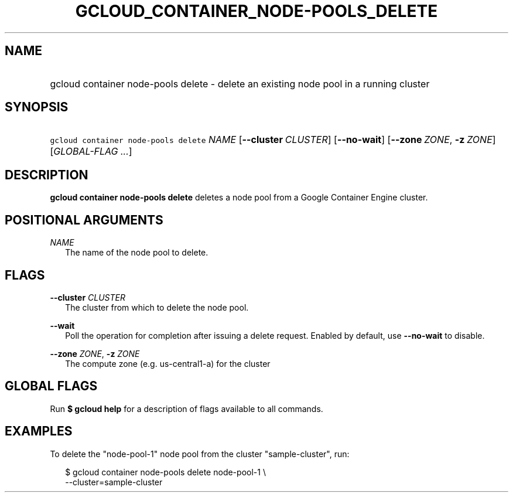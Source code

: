 
.TH "GCLOUD_CONTAINER_NODE\-POOLS_DELETE" 1



.SH "NAME"
.HP
gcloud container node\-pools delete \- delete an existing node pool in a running cluster



.SH "SYNOPSIS"
.HP
\f5gcloud container node\-pools delete\fR \fINAME\fR [\fB\-\-cluster\fR\ \fICLUSTER\fR] [\fB\-\-no\-wait\fR] [\fB\-\-zone\fR\ \fIZONE\fR,\ \fB\-z\fR\ \fIZONE\fR] [\fIGLOBAL\-FLAG\ ...\fR]


.SH "DESCRIPTION"

\fBgcloud container node\-pools delete\fR deletes a node pool from a Google
Container Engine cluster.



.SH "POSITIONAL ARGUMENTS"

\fINAME\fR
.RS 2m
The name of the node pool to delete.


.RE

.SH "FLAGS"

\fB\-\-cluster\fR \fICLUSTER\fR
.RS 2m
The cluster from which to delete the node pool.

.RE
\fB\-\-wait\fR
.RS 2m
Poll the operation for completion after issuing a delete request. Enabled by
default, use \fB\-\-no\-wait\fR to disable.

.RE
\fB\-\-zone\fR \fIZONE\fR, \fB\-z\fR \fIZONE\fR
.RS 2m
The compute zone (e.g. us\-central1\-a) for the cluster


.RE

.SH "GLOBAL FLAGS"

Run \fB$ gcloud help\fR for a description of flags available to all commands.



.SH "EXAMPLES"

To delete the "node\-pool\-1" node pool from the cluster "sample\-cluster", run:

.RS 2m
$ gcloud container node\-pools delete node\-pool\-1 \e
    \-\-cluster=sample\-cluster
.RE
